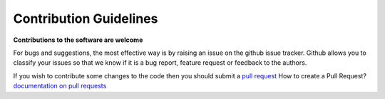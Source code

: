 Contribution Guidelines
========================

**Contributions to the software are welcome**

For bugs and suggestions, the most effective way is by raising an issue on the github issue tracker. 
Github allows you to classify your issues so that we know if it is a bug report, feature request or feedback to the authors.

If you wish to contribute some changes to the code then you should submit a `pull request <https://github.com/AliYoussef96/gtAI/pulls>`_
How to create a Pull Request? `documentation on pull requests <https://help.github.com/en/articles/about-pull-requests>`_